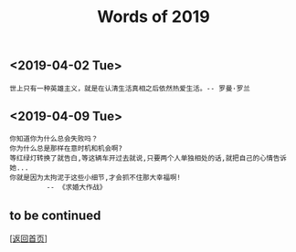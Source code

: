 #+TITLE: Words of 2019
#+OPTIONS: ^:nil
#+OPTIONS: toc:nil


** <2019-04-02 Tue>

#+BEGIN_EXAMPLE
世上只有一种英雄主义，就是在认清生活真相之后依然热爱生活。-- 罗曼·罗兰
#+END_EXAMPLE

** <2019-04-09 Tue>

#+BEGIN_EXAMPLE
你知道你为什么总会失败吗？
你为什么总是那样在意时机和机会啊? 
等红绿灯转换了就告白,等这辆车开过去就说,只要两个人单独相处的话,就把自己的心情告诉她... 
你就是因为太拘泥于这些小细节,才会抓不住那大幸福啊! 
         -- 《求婚大作战》
#+END_EXAMPLE



** to be continued

   [[[file:../../README.md][返回首页]]]
